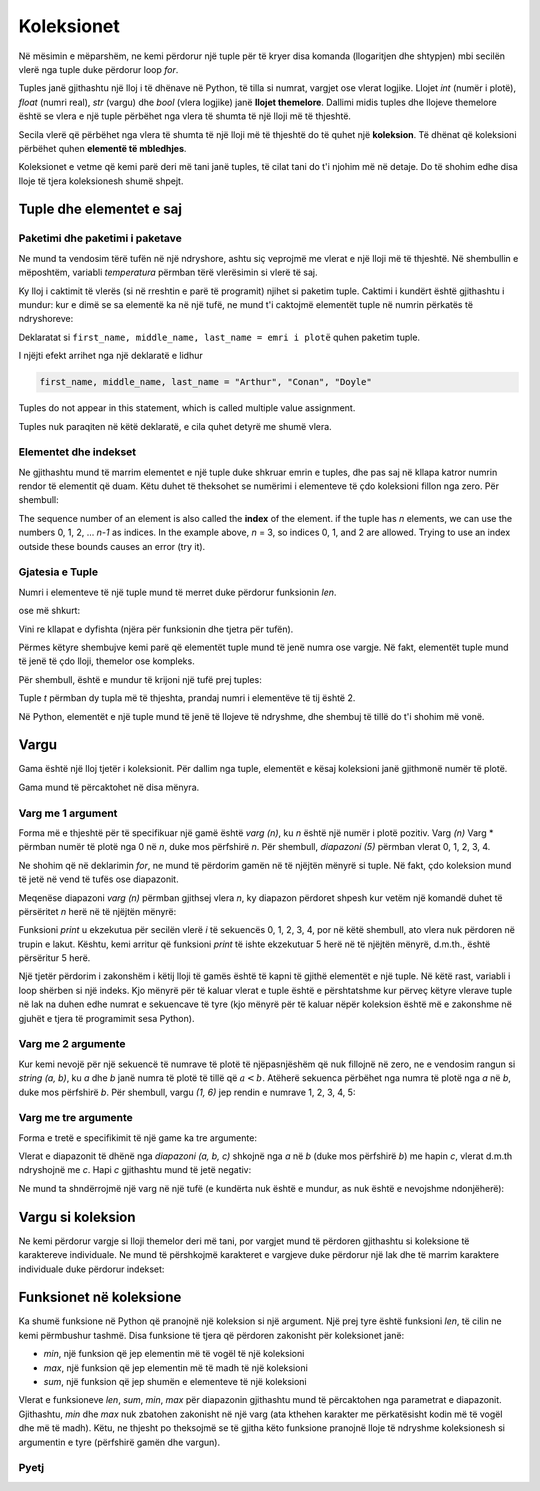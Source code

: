 Koleksionet
================

Në mësimin e mëparshëm, ne kemi përdorur një tuple për të kryer disa komanda (llogaritjen dhe shtypjen) mbi secilën vlerë nga tuple duke përdorur loop *for*.

Tuples janë gjithashtu një lloj i të dhënave në Python, të tilla si numrat, vargjet ose vlerat logjike. Llojet *int* (numër i plotë), *float* (numri real), *str* (vargu) dhe *bool* (vlera logjike) janë **llojet themelore**. Dallimi midis tuples dhe llojeve themelore është se vlera e një tuple përbëhet nga vlera të shumta të një lloji më të thjeshtë.

Secila vlerë që përbëhet nga vlera të shumta të një lloji më të thjeshtë do të quhet një **koleksion**. Të dhënat që koleksioni përbëhet quhen **elementë të mbledhjes**.

Koleksionet e vetme që kemi parë deri më tani janë tuples, të cilat tani do t'i njohim më në detaje. Do të shohim edhe disa lloje të tjera koleksionesh shumë shpejt.


Tuple dhe elementet e saj
----------------------------

Paketimi dhe paketimi i paketave
''''''''''''''''''''''''''''

Ne mund ta vendosim tërë tufën në një ndryshore, ashtu siç veprojmë me vlerat e një lloji më të thjeshtë. Në shembullin e mëposhtëm, variabli *temperatura* përmban tërë vlerësimin si vlerë të saj.

.. activecode:: console__collections_tuple1
    
    temperatures = (25, 24, 25, 23, 25, 25)
    for t in temperatures:
        print(t)
        
Ky lloj i caktimit të vlerës (si në rreshtin e parë të programit) njihet si paketim tuple. Caktimi i kundërt është gjithashtu i mundur: kur e dimë se sa elementë ka në një tufë, ne mund t'i caktojmë elementët tuple në numrin përkatës të ndryshoreve:

.. activecode:: console__collections_tuple2
    
    full_name = ("Arthur", "Conan", "Doyle")  
    first_name, middle_name, last_name = full_name
    print(first_name)
    print(middle_name)
    print(last_name)
    
Deklaratat si ``first_name, middle_name, last_name = emri i plotë`` quhen paketim tuple.


I njëjti efekt arrihet nga një deklaratë e lidhur

.. code::
    
    first_name, middle_name, last_name = "Arthur", "Conan", "Doyle"
    
Tuples do not appear in this statement, which is called multiple value assignment.

Tuples nuk paraqiten në këtë deklaratë, e cila quhet detyrë me shumë vlera.

Elementet dhe indekset
''''''''''''''''''''''''''

Ne gjithashtu mund të marrim elementet e një tuple duke shkruar emrin e tuples, dhe pas saj në kllapa katror numrin rendor të elementit që duam. Këtu duhet të theksohet se numërimi i elementeve të çdo koleksioni fillon nga zero. Për shembull:

.. activecode:: console__collections_index

    basic_colors = ("Red", "Green", "Blue")
    print(basic_colors[0])
    print(basic_colors[1])
    print(basic_colors[2])

The sequence number of an element is also called the **index** of the element. if the tuple has *n* elements, we can use the numbers 0, 1, 2, ... *n-1* as indices. In the example above, *n* = 3, so indices 0, 1, and 2 are allowed. Trying to use an index outside these bounds causes an error (try it).

Gjatesia e Tuple
''''''''''''

Numri i elementeve të një tuple mund të merret duke përdorur funksionin *len*.

.. activecode:: console__collections_len1
    
    basic_colors = ("Red", "Green", "Blue")
    n = len(basic_colors)
    print(n)
    
ose më shkurt:

.. activecode:: console__collections_len2
    
    print(len(("Red", "Green", "Blue")))
    
Vini re kllapat e dyfishta (njëra për funksionin dhe tjetra për tufën).

Përmes këtyre shembujve kemi parë që elementët tuple mund të jenë numra ose vargje. Në fakt, elementët tuple mund të jenë të çdo lloji, themelor ose kompleks.

Për shembull, është e mundur të krijoni një tufë prej tuples:

.. activecode:: console__collections_len3
    
    t = ((11, 12, 13), (21, 22, 23))
    print(len(t))


.. commented out

    t2 = ((1, 2, 3), ) # last comma matters
    print(len(t2))
    
Tuple *t* përmban dy tupla më të thjeshta, prandaj numri i elementëve të tij është 2.

Në Python, elementët e një tuple mund të jenë të llojeve të ndryshme, dhe shembuj të tillë do t'i shohim më vonë.


Vargu
-----

Gama është një lloj tjetër i koleksionit. Për dallim nga tuple, elementët e kësaj koleksioni janë gjithmonë numër të plotë.

Gama mund të përcaktohet në disa mënyra.

Varg me 1 argument
'''''''''''''''''''''''

Forma më e thjeshtë për të specifikuar një gamë është *varg (n)*, ku *n* është një numër i plotë pozitiv. Varg *(n)* Varg * përmban numër të plotë nga 0 në *n*, duke mos përfshirë *n*. Për shembull, *diapazoni (5)* përmban vlerat 0, 1, 2, 3, 4.

.. activecode:: console__collections_range_n_i
    
    for i in range(5):
        print(i)
        
Ne shohim që në deklarimin *for*, ne mund të përdorim gamën në të njëjtën mënyrë si tuple. Në fakt, çdo koleksion mund të jetë në vend të tufës ose diapazonit.

Meqenëse diapazoni *varg (n)* përmban gjithsej vlera *n*, ky diapazon përdoret shpesh kur vetëm një komandë duhet të përsëritet *n* herë në të njëjtën mënyrë:

.. activecode:: console__collections_range_n
    
    for i in range(5):
        print("Hello!")

Funksioni *print* u ekzekutua për secilën vlerë *i* të sekuencës 0, 1, 2, 3, 4, por në këtë shembull, ato vlera nuk përdoren në trupin e lakut. Kështu, kemi arritur që funksioni *print* të ishte ekzekutuar 5 herë në të njëjtën mënyrë, d.m.th., është përsëritur 5 herë.

Një tjetër përdorim i zakonshëm i këtij lloji të gamës është të kapni të gjithë elementët e një tuple. Në këtë rast, variabli i loop shërben si një indeks. Kjo mënyrë për të kaluar vlerat e tuple është e përshtatshme kur përveç këtyre vlerave tuple në lak na duhen edhe numrat e sekuencave të tyre (kjo mënyrë për të kaluar nëpër koleksion është më e zakonshme në gjuhët e tjera të programimit sesa Python).


.. activecode:: console__collections_for_range_len
    
    colors = ["Red", "Green", "Blue", "Yellow", "Magenta"]
    n = len(colors)
    for i in range(n):
        print('Color #', i, 'is', colors[i])
    

Varg me 2 argumente
''''''''''''''''''''''''

Kur kemi nevojë për një sekuencë të numrave të plotë të njëpasnjëshëm që nuk fillojnë në zero, ne e vendosim rangun si *string (a, b)*, ku *a* dhe *b* janë numra të plotë të tillë që :math:`a <b`. Atëherë sekuenca përbëhet nga numra të plotë nga *a* në *b*, duke mos përfshirë *b*. Për shembull, vargu *(1, 6)* jep rendin e numrave 1, 2, 3, 4, 5:

.. activecode:: console__collections_range_a_b
    
    for i in range(1, 6):
        print(i)

Varg me tre argumente
''''''''''''''''''''''''''

Forma e tretë e specifikimit të një game ka tre argumente:

.. activecode:: console__collections_range_a_b_c
    
    for i in range(2, 12, 2):
        print(i)

Vlerat e diapazonit të dhënë nga *diapazoni (a, b, c)* shkojnë nga *a* në *b* (duke mos përfshirë *b*) me hapin *c*, vlerat d.m.th ndryshojnë me *c*. Hapi *c* gjithashtu mund të jetë negativ:

.. activecode:: console__collections_range_a_b_cneg
    
    for i in range(12, 2, -2):
        print(i)


Ne mund ta shndërrojmë një varg në një tufë (e kundërta nuk është e mundur, as nuk është e nevojshme ndonjëherë):

.. activecode:: console__collections_range_to_tuple
    
    a = tuple(range(2, 12, 2))
    print(len(a))

Vargu si koleksion
----------------------

Ne kemi përdorur vargje si lloji themelor deri më tani, por vargjet mund të përdoren gjithashtu si koleksione të karaktereve individuale. Ne mund të përshkojmë karakteret e vargjeve duke përdorur një lak dhe të marrim karaktere individuale duke përdorur indekset:


.. activecode:: console__collections_str_as_collection
    
    s = 'text'
    print(s[1], s[2])
    for c in s:
        print(c)

Funksionet në koleksione
-------------------------

Ka shumë funksione në Python që pranojnë një koleksion si një argument. Një prej tyre është funksioni *len*, të cilin ne kemi përmbushur tashmë. Disa funksione të tjera që përdoren zakonisht për koleksionet janë:

- *min*, një funksion që jep elementin më të vogël të një koleksioni
- *max*, një funksion që jep elementin më të madh të një koleksioni
- *sum*, një funksion që jep shumën e elementeve të një koleksioni

.. activecode:: console__collections_aggregation
    
    print('Tuple:')
    t = (2, 8, 4, 15, 3)
    print('len(t) =', len(t))
    print('min(t) =', min(t))
    print('max(t) =', max(t))
    print('sum(t) =', sum(t))

    print('Range:')
    r = range(1, 10, 2)
    print('len(r) =', len(r))
    print('min(r) =', min(r))
    print('max(r) =', max(r))
    print('sum(r) =', sum(r))

    print('String:')
    s = 'Python'
    print('len(s) =', len(s))
    print('min(s) =', min(s))
    print('max(s) =', max(s))
    # elements of s are not numbers, so uncommenting the next statement would cause an error
    # print('sum(s) =', sum(s)) 

Vlerat e funksioneve *len*, *sum*, *min*, *max* për diapazonin gjithashtu mund të përcaktohen nga parametrat e diapazonit. Gjithashtu, *min* dhe *max* nuk zbatohen zakonisht në një varg (ata kthehen karakter me përkatësisht kodin më të vogël dhe më të madh). Këtu, ne thjesht po theksojmë se të gjitha këto funksione pranojnë lloje të ndryshme koleksionesh si argumentin e tyre (përfshirë gamën dhe vargun).

Pyetj
'''''''''

.. mchoice:: console__collections_quiz_tuple_unpack
   :answer_a: a program error occurs
   :answer_b: 2
   :answer_c: 20
   :answer_d: 3
   :feedback_a: Provo përsëri
   :correct: c
   :feedback_b: Provo përsëri
   :feedback_c: Saktë
   :feedback_d: Provo përsëri

   Çfare printon programi i mëposhtëm?
   
   .. code::
   
       t = (32, 41, 20, 17)
       a, b, c, d = t
       print(c)

.. mchoice:: console__collections_quiz_tuple_index
   :answer_a: 1
   :answer_b: 2
   :answer_c: a program error occurs
   :answer_d: 3
   :correct: b
   :feedback_a: Provo përsëri
   :feedback_b: Saktë
   :feedback_c: Provo përsëri
   :feedback_d: Provo përsëri

   Çfare printon programi i mëposhtëm?
   
   .. code::
   
       a = (1, 2, 3)
       print(a[1])


.. mchoice:: console__collections_quiz_range1
   :answer_a: range(4)
   :answer_b: range(1, 4)
   :answer_c: range(3)
   :answer_d: range(1, 3)
   :correct: b
   :feedback_a: Provo përsëri
   :feedback_b: Saktë
   :feedback_c: Provo përsëri
   :feedback_d: Provo përsëri

   Cili varg përmban vlerat 1, 2, 3?

.. mchoice:: console__collections_quiz_range2
   :answer_a: 5
   :answer_b: 6
   :answer_c: 9
   :answer_d: 10
   :correct: a
   :feedback_a: Saktë
   :feedback_b: Provo përsëri
   :feedback_c: Provo përsëri
   :feedback_d: Provo përsëri

   Sa vlera përmban vargu(1, 10, 2)?

.. dragndrop:: console__collections_quiz_range_len
    :feedback: Provo përsëri!
    :match_1: 5|||range(5)
    :match_2: 0|||range(3, 3)
    :match_3: 3|||range(1, 4)
    :match_4: 1|||range(3, 6, 3)

    Lidh vargun me numrin e elementëve.


.. dragndrop:: console__collections_quiz_range_values
    :feedback: Provo përsëri!
    :match_1: 3, 4, 5|||range(3, 6)
    :match_2: 0, 1, 2|||range(3)
    :match_3: 3, 1|||range(3, -1, -2)
    :match_4: 3, 2, 1, 0, -1|||range(3, -2, -1)
    :match_5: 3|||range(3, 6, 3)

    Lidh vargun me vlerat.
